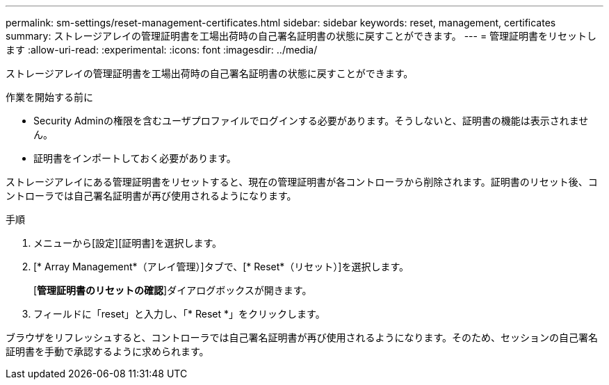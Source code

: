 ---
permalink: sm-settings/reset-management-certificates.html 
sidebar: sidebar 
keywords: reset, management, certificates 
summary: ストレージアレイの管理証明書を工場出荷時の自己署名証明書の状態に戻すことができます。 
---
= 管理証明書をリセットします
:allow-uri-read: 
:experimental: 
:icons: font
:imagesdir: ../media/


[role="lead"]
ストレージアレイの管理証明書を工場出荷時の自己署名証明書の状態に戻すことができます。

.作業を開始する前に
* Security Adminの権限を含むユーザプロファイルでログインする必要があります。そうしないと、証明書の機能は表示されません。
* 証明書をインポートしておく必要があります。


ストレージアレイにある管理証明書をリセットすると、現在の管理証明書が各コントローラから削除されます。証明書のリセット後、コントローラでは自己署名証明書が再び使用されるようになります。

.手順
. メニューから[設定][証明書]を選択します。
. [* Array Management*（アレイ管理）]タブで、[* Reset*（リセット）]を選択します。
+
[*管理証明書のリセットの確認*]ダイアログボックスが開きます。

. フィールドに「reset」と入力し、「* Reset *」をクリックします。


ブラウザをリフレッシュすると、コントローラでは自己署名証明書が再び使用されるようになります。そのため、セッションの自己署名証明書を手動で承認するように求められます。
